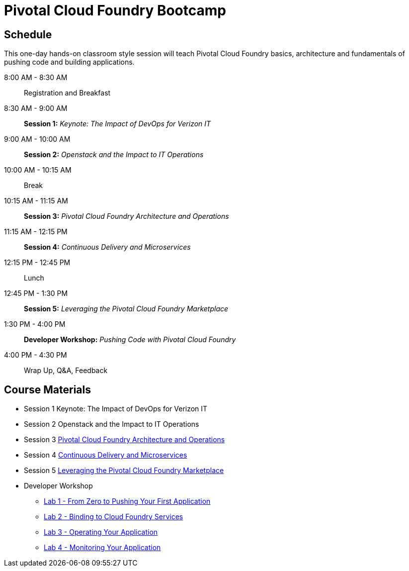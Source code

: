 = Pivotal Cloud Foundry Bootcamp

== Schedule

This one-day hands-on classroom style session will teach Pivotal Cloud Foundry basics, architecture and fundamentals of pushing code and building applications.

8:00 AM - 8:30 AM:: Registration and Breakfast
8:30 AM - 9:00 AM:: *Session 1:* _Keynote: The Impact of DevOps for Verizon IT_
9:00 AM - 10:00 AM:: *Session 2:* _Openstack and the Impact to IT Operations_
10:00 AM - 10:15 AM:: Break
10:15 AM - 11:15 AM:: *Session 3:* _Pivotal Cloud Foundry Architecture and Operations_
11:15 AM - 12:15 PM:: *Session 4:* _Continuous Delivery and Microservices_
12:15 PM - 12:45 PM:: Lunch
12:45 PM - 1:30 PM:: *Session 5:* _Leveraging the Pivotal Cloud Foundry Marketplace_
1:30 PM - 4:00 PM:: *Developer Workshop:* _Pushing Code with Pivotal Cloud Foundry_
4:00 PM - 4:30 PM:: Wrap Up, Q&A, Feedback

== Course Materials

* Session 1 Keynote: The Impact of DevOps for Verizon IT
* Session 2 Openstack and the Impact to IT Operations
* Session 3 link:presentations/ArchitectureAndOperations.pptx[Pivotal Cloud Foundry Architecture and Operations]
* Session 4 link:presentations/microservice_CD.pptx[Continuous Delivery and Microservices]
* Session 5 link:presentations/PCFMarketplaceOverview.pptx[Leveraging the Pivotal Cloud Foundry Marketplace]
* Developer Workshop
** link:dev-workshop/lab1/lab.html[Lab 1 - From Zero to Pushing Your First Application]
** link:dev-workshop/lab2/lab.html[Lab 2 - Binding to Cloud Foundry Services]
** link:dev-workshop/lab3/lab.html[Lab 3 - Operating Your Application]
** link:dev-workshop/lab4/lab.html[Lab 4 - Monitoring Your Application]
